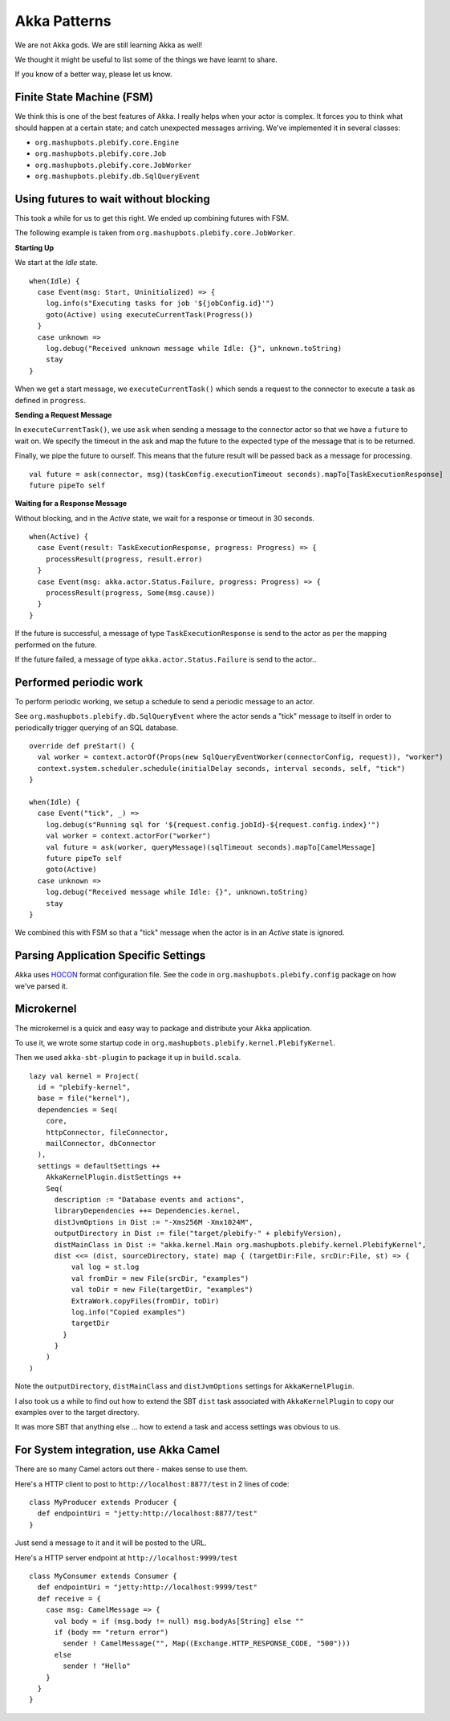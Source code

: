 Akka Patterns
*************

We are not Akka gods. We are still learning Akka as well!

We thought it might be useful to list some of the things we have learnt to share.

If you know of a better way, please let us know.



Finite State Machine (FSM)
==========================

We think this is one of the best features of Akka. I really helps when your actor is complex.
It forces you to think what should happen at a certain state; and catch unexpected messages 
arriving. We've implemented it in several classes: 

- ``org.mashupbots.plebify.core.Engine``
- ``org.mashupbots.plebify.core.Job``
- ``org.mashupbots.plebify.core.JobWorker``
- ``org.mashupbots.plebify.db.SqlQueryEvent``



Using futures to wait without blocking
======================================

This took a while for us to get this right. We ended up combining futures with FSM.

The following example is taken from ``org.mashupbots.plebify.core.JobWorker``. 

**Starting Up**

We start at the *Idle* state.

::

  when(Idle) {
    case Event(msg: Start, Uninitialized) => {
      log.info(s"Executing tasks for job '${jobConfig.id}'")
      goto(Active) using executeCurrentTask(Progress())
    }
    case unknown =>
      log.debug("Received unknown message while Idle: {}", unknown.toString)
      stay
  }


When we get a start message, we ``executeCurrentTask()`` which sends a request to the connector to execute 
a task as defined in ``progress``. 

**Sending a Request Message**

In ``executeCurrentTask()``, we use ``ask`` when sending a message to the connector actor so that we have a
``future`` to wait on.  We specify the timeout in the ask and map the future to the expected type of the 
message that is to be returned.

Finally, we pipe the future to ourself.  This means that the future result will be passed back as a message
for processing.

::

    val future = ask(connector, msg)(taskConfig.executionTimeout seconds).mapTo[TaskExecutionResponse]
    future pipeTo self


**Waiting for a Response Message**

Without blocking, and in the *Active* state, we wait for a response or timeout in 30 seconds.

::

  when(Active) {
    case Event(result: TaskExecutionResponse, progress: Progress) => {
      processResult(progress, result.error)
    }
    case Event(msg: akka.actor.Status.Failure, progress: Progress) => {
      processResult(progress, Some(msg.cause))
    }
  }


If the future is successful, a message of type ``TaskExecutionResponse`` is send to the actor as per the 
mapping performed on the future.

If the future failed, a message of type ``akka.actor.Status.Failure`` is send to the actor..



Performed periodic work
=======================

To perform periodic working, we setup a schedule to send a periodic message to an actor.

See ``org.mashupbots.plebify.db.SqlQueryEvent`` where the actor sends a "tick" message to itself in order to
periodically trigger querying of an SQL database.

::

  override def preStart() {
    val worker = context.actorOf(Props(new SqlQueryEventWorker(connectorConfig, request)), "worker")
    context.system.scheduler.schedule(initialDelay seconds, interval seconds, self, "tick")
  }

  when(Idle) {
    case Event("tick", _) =>
      log.debug(s"Running sql for '${request.config.jobId}-${request.config.index}'")
      val worker = context.actorFor("worker")
      val future = ask(worker, queryMessage)(sqlTimeout seconds).mapTo[CamelMessage]
      future pipeTo self
      goto(Active)
    case unknown =>
      log.debug("Received message while Idle: {}", unknown.toString)
      stay
  }

We combined this with FSM so that a "tick" message when the actor is in an *Active* state is ignored.



Parsing Application Specific Settings
=====================================

Akka uses `HOCON <https://github.com/typesafehub/config/blob/master/HOCON.md>`_ format configuration file. 
See the code in ``org.mashupbots.plebify.config`` package on how we've parsed it.



Microkernel
===========

The microkernel is a quick and easy way to package and distribute your Akka application.

To use it, we wrote some startup code in ``org.mashupbots.plebify.kernel.PlebifyKernel``.

Then we used ``akka-sbt-plugin`` to package it up in ``build.scala``.

::

  lazy val kernel = Project(
    id = "plebify-kernel",
    base = file("kernel"),
    dependencies = Seq(
      core,
      httpConnector, fileConnector, 
      mailConnector, dbConnector
    ),
    settings = defaultSettings ++ 
      AkkaKernelPlugin.distSettings ++ 
      Seq(
        description := "Database events and actions",
        libraryDependencies ++= Dependencies.kernel,
        distJvmOptions in Dist := "-Xms256M -Xmx1024M",
        outputDirectory in Dist := file("target/plebify-" + plebifyVersion),
        distMainClass in Dist := "akka.kernel.Main org.mashupbots.plebify.kernel.PlebifyKernel",
        dist <<= (dist, sourceDirectory, state) map { (targetDir:File, srcDir:File, st) => {
            val log = st.log
            val fromDir = new File(srcDir, "examples")
            val toDir = new File(targetDir, "examples")
            ExtraWork.copyFiles(fromDir, toDir)
            log.info("Copied examples")
            targetDir
          }
        }
      )
  )  

Note the ``outputDirectory``, ``distMainClass`` and ``distJvmOptions`` settings for ``AkkaKernelPlugin``.

I also took us a while to find out how to extend the SBT ``dist`` task associated with ``AkkaKernelPlugin`` to 
copy our examples over to the target directory.

It was more SBT that anything else ... how to extend a task and access settings was obvious to us.



For System integration, use Akka Camel
======================================

There are so many Camel actors out there - makes sense to use them.

Here's a HTTP client to post to ``http://localhost:8877/test`` in 2 lines of code:

::

  class MyProducer extends Producer {
    def endpointUri = "jetty:http://localhost:8877/test"
  }

Just send a message to it and it will be posted to the URL.

Here's a HTTP server endpoint at ``http://localhost:9999/test``

::

  class MyConsumer extends Consumer {
    def endpointUri = "jetty:http://localhost:9999/test"
    def receive = {
      case msg: CamelMessage => {
        val body = if (msg.body != null) msg.bodyAs[String] else ""
        if (body == "return error")
          sender ! CamelMessage("", Map((Exchange.HTTP_RESPONSE_CODE, "500")))
        else
          sender ! "Hello"
      }
    }
  }




